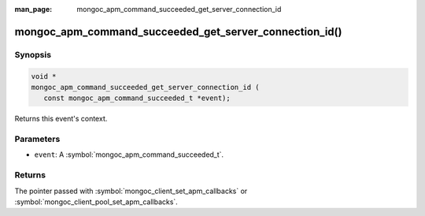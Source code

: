 :man_page: mongoc_apm_command_succeeded_get_server_connection_id

mongoc_apm_command_succeeded_get_server_connection_id()
=======================================================

Synopsis
--------

.. code-block:: c

  void *
  mongoc_apm_command_succeeded_get_server_connection_id (
     const mongoc_apm_command_succeeded_t *event);

Returns this event's context.

Parameters
----------

* ``event``: A :symbol:`mongoc_apm_command_succeeded_t`.

Returns
-------

The pointer passed with :symbol:`mongoc_client_set_apm_callbacks` or :symbol:`mongoc_client_pool_set_apm_callbacks`.

.. seealso::

  | :doc:`Introduction to Application Performance Monitoring <application-performance-monitoring>`

